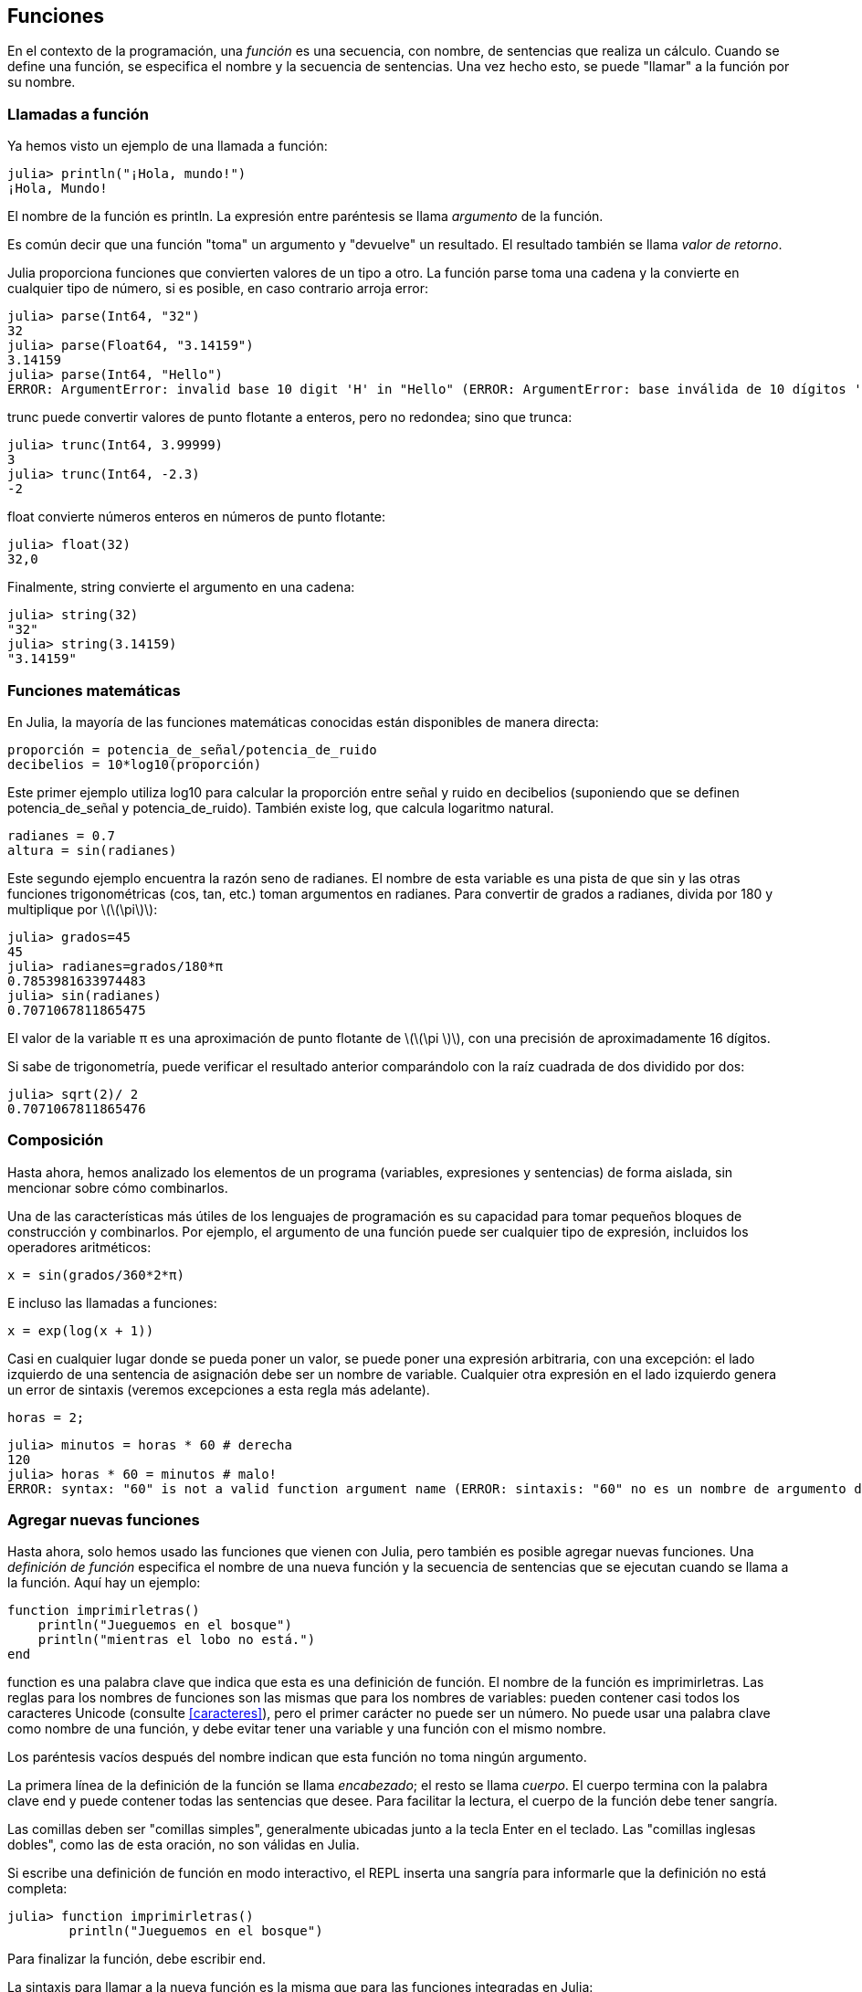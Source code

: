 [[chap03]]
== Funciones

En el contexto de la programación, una _función_ es una secuencia, con nombre, de sentencias que realiza un cálculo. Cuando se define una función, se especifica el nombre y la secuencia de sentencias. Una vez hecho esto, se puede "llamar" a la función por su nombre.
(((función)))

=== Llamadas a función

Ya hemos visto un ejemplo de una llamada a función:
(((Llamada a función)))

[source,@julia-repl-test]
----
julia> println("¡Hola, mundo!")
¡Hola, Mundo!
----

El nombre de la función es +println+. La expresión entre paréntesis se llama _argumento_ de la función.
(((argumento)))(((paréntesis)))

Es común decir que una función "toma" un argumento y "devuelve" un resultado. El resultado también se llama _valor de retorno_.
(((valor de retorno)))

Julia proporciona funciones que convierten valores de un tipo a otro. La función +parse+ toma una cadena y la convierte en cualquier tipo de número, si es posible, en caso contrario arroja error:
(((conversión de tipo)))((("función", "Base", "parse", see="parse")))(((ArgumentError)))((("error", "Core", "ArgumentError", see="ArgumentError")))

[source,@julia-repl-test]
----
julia> parse(Int64, "32")
32
julia> parse(Float64, "3.14159")
3.14159
julia> parse(Int64, "Hello")
ERROR: ArgumentError: invalid base 10 digit 'H' in "Hello" (ERROR: ArgumentError: base inválida de 10 dígitos 'H' en "Hola")
----

+trunc+ puede convertir valores de punto flotante a enteros, pero no redondea; sino que trunca:
(((trunc)))((("función", "Base", "trunc", see="trunc")))

[source,@julia-repl-test]
----
julia> trunc(Int64, 3.99999)
3
julia> trunc(Int64, -2.3)
-2
----

+float+ convierte números enteros en números de punto flotante:
(((float)))((("función", "Base", "float", see="float")))

[source,@julia-repl-test]
----
julia> float(32)
32,0
----

Finalmente, +string+ convierte el argumento en una cadena:
(((string)))((("función", "Base", "string", see="string")))

[source,@julia-repl-test]
----
julia> string(32)
"32"
julia> string(3.14159)
"3.14159"
----


=== Funciones matemáticas

En Julia, la mayoría de las funciones matemáticas conocidas están disponibles de manera directa:
(((función matemática)))(((log10)))((("función", "Base", "log10", see="log10")))

[source,julia]
----
proporción = potencia_de_señal/potencia_de_ruido
decibelios = 10*log10(proporción)
----

Este primer ejemplo utiliza +log10+ para calcular la proporción entre señal y ruido en decibelios (suponiendo que se definen +potencia_de_señal+ y +potencia_de_ruido+). También existe +log+, que calcula logaritmo natural.
(((log)))((("función", "Base", "log",see="log")))((("función logaritmo", see="log")))

[source,julia]
----
radianes = 0.7
altura = sin(radianes)
----

Este segundo ejemplo encuentra la razón seno de +radianes+. El nombre de esta variable es una pista de que +sin+ y las otras funciones trigonométricas (+cos+, +tan+, etc.) toman argumentos en radianes. Para convertir de grados a radianes, divida por 180 y multiplique por latexmath:[\(\pi\)]:
(((sin)))((("función", "Base", "sin", see="sin")))(((función trigonométrica)))

[source,@julia-repl-test]
----
julia> grados=45
45
julia> radianes=grados/180*π
0.7853981633974483
julia> sin(radianes)
0.7071067811865475
----

El valor de la variable +π+ es una aproximación de punto flotante de latexmath:[\(\pi \)], con una precisión de aproximadamente 16 dígitos.
(((Pi)))

Si sabe de trigonometría, puede verificar el resultado anterior comparándolo con la raíz cuadrada de dos dividido por dos:
(((sqrt)))((("función", "Base", "sqrt", see="sqrt")))((("function raíz", see = "sqrt")))

[source,@julia-repl-test]
----
julia> sqrt(2)/ 2
0.7071067811865476
----


=== Composición

Hasta ahora, hemos analizado los elementos de un programa (variables, expresiones y sentencias) de forma aislada, sin mencionar sobre cómo combinarlos.
(((composición)))

Una de las características más útiles de los lenguajes de programación es su capacidad para tomar pequeños bloques de construcción y combinarlos. Por ejemplo, el argumento de una función puede ser cualquier tipo de expresión, incluidos los operadores aritméticos:

[source, julia]
----
x = sin(grados/360*2*π)
----

E incluso las llamadas a funciones:
(((exp)))((("función", "Base", "exp", see="exp"))) ((("function exponencial", see="exp")))

[source, julia]
----
x = exp(log(x + 1))
----

Casi en cualquier lugar donde se pueda poner un valor, se puede poner una expresión arbitraria, con una excepción: el lado izquierdo de una sentencia de asignación debe ser un nombre de variable. Cualquier otra expresión en el lado izquierdo genera un error de sintaxis (veremos excepciones a esta regla más adelante).
(((error de sintaxis)))

[source,@julia-eval chap03]
----
horas = 2;
----

[source,@julia-repl-test chap03]
----
julia> minutos = horas * 60 # derecha
120
julia> horas * 60 = minutos # malo!
ERROR: syntax: "60" is not a valid function argument name (ERROR: sintaxis: "60" no es un nombre de argumento de función válido)
----

=== Agregar nuevas funciones

Hasta ahora, solo hemos usado las funciones que vienen con Julia, pero también es posible agregar nuevas funciones. Una _definición de función_ especifica el nombre de una nueva función y la secuencia de sentencias que se ejecutan cuando se llama a la función. Aquí hay un ejemplo:
(((función)))(((definición de función)))(((función definida por el programador)))(((imprimirletras)))((("función", "definido por el programador", "imprimirletras", see="imprimirletras")))

[source,@julia-setup chap03]
----
function imprimirletras()
    println("Jueguemos en el bosque")
    println("mientras el lobo no está.")
end
----

+function+ es una palabra clave que indica que esta es una definición de función. El nombre de la función es +imprimirletras+. Las reglas para los nombres de funciones son las mismas que para los nombres de variables: pueden contener casi todos los caracteres Unicode (consulte <<caracteres>>), pero el primer carácter no puede ser un número. No puede usar una palabra clave como nombre de una función, y debe evitar tener una variable y una función con el mismo nombre.
((("palabra clave", "función", see="función")))(((argumento)))(((carácter Unicode)))

Los paréntesis vacíos después del nombre indican que esta función no toma ningún argumento.
(((paréntesis, vacíos)))

La primera línea de la definición de la función se llama _encabezado_; el resto se llama _cuerpo_. El cuerpo termina con la palabra clave +end+ y puede contener todas las sentencias que desee. Para facilitar la lectura, el cuerpo de la función debe tener sangría.
(((encabezado)))(((cuerpo)))(((end)))((("palabra clave", "final", see="final")))(((sangría)))

Las comillas deben ser "comillas simples", generalmente ubicadas junto a la tecla Enter en el teclado. Las "comillas inglesas dobles", como las de esta oración, no son válidas en Julia.
(((comillas)))

Si escribe una definición de función en modo interactivo, el REPL inserta una sangría para informarle que la definición no está completa:

[source,jlcon]
----
julia> function imprimirletras()
        println("Jueguemos en el bosque")

----

Para finalizar la función, debe escribir +end+.

La sintaxis para llamar a la nueva función es la misma que para las funciones integradas en Julia:

[source,@julia-repl-test chap03]
----
julia> imprimirletras()
Jueguemos en el bosque
mientras el lobo no está.
----

Una vez que haya definido una función, puede usarla dentro de otra función. Por ejemplo, para repetir el estribillo anterior, podríamos escribir una función llamada +repetirletras+:
(((repetirletras)))((("función", "definido por el programador", "repetirletras", see="repetirletras")))

[source,@julia-setup chap03]
----
función repetirletras()
    imprimirletras()
    imprimirletras()
end
----

Y luego llamammos a +repetirletras+:

[fuente, @ julia-repl-test chap03]
----
julia> repeatlyrics ()
Jueguemos en el bosque
mientras el lobo no está.
Jueguemos en el bosque
mientras el lobo no está.
----

Pero no es así como va la canción.


=== Definiciones y usos

Al reunir los fragmentos de código de la sección anterior, todo el programa se ve así:

[fuente, julia]
----
función printlyrics ()
    println ("Soy un leñador y estoy bien")
    println ("Duermo toda la noche y trabajo todo el día")
final

función repetitiva ()
    printlyrics ()
    printlyrics ()
final

repetidamente ()
----

Este programa contiene dos definiciones de funciones: + printlyrics + y + repeatlyrics +. Las definiciones de función se ejecutan al igual que otras declaraciones, pero el efecto es crear objetos de función. Las declaraciones dentro de la función no se ejecutan hasta que se llama a la función, y la definición de la función no genera salida.

Como es de esperar, debe crear una función antes de poder ejecutarla. En otras palabras, la definición de la función tiene que ejecutarse antes de que se llame a la función.

===== Ejercicio 3-1

Mueva la última línea de este programa a la parte superior, de modo que la llamada a la función aparezca antes de las definiciones. Ejecute el programa y vea qué mensaje de error obtiene.

Ahora mueva la llamada de función hacia abajo y mueva la definición de + printlyrics + después de la definición de + repeatlyrics +. ¿Qué sucede cuando ejecutas este programa?


=== Flujo de ejecución

Para asegurarse de que una función se define antes de su primer uso, debe conocer las instrucciones de orden que se ejecutan, lo que se denomina _flujo de ejecución_.
(((flujo de ejecución)))

La ejecución siempre comienza en la primera declaración del programa. Las declaraciones se ejecutan de una en una, en orden de arriba a abajo.

Las definiciones de funciones no alteran el flujo de ejecución del programa, pero recuerde que las declaraciones dentro de la función no se ejecutan hasta que se llama a la función.

Una llamada de función es como un desvío en el flujo de ejecución. En lugar de pasar a la siguiente declaración, el flujo salta al cuerpo de la función, ejecuta las declaraciones allí y luego regresa para continuar donde lo dejó.

Eso suena bastante simple, hasta que recuerdes que una función puede llamar a otra. Mientras está en el medio de una función, el programa podría tener que ejecutar las declaraciones en otra función. Luego, mientras ejecuta esa nueva función, ¡el programa podría tener que ejecutar otra función más!

Afortunadamente, Julia es buena para realizar un seguimiento de dónde está, por lo que cada vez que se completa una función, el programa retoma donde lo dejó en la función que la llamó. Cuando llega al final del programa, finaliza.

En resumen, cuando lee un programa, no siempre desea leer de arriba a abajo. A veces tiene más sentido si sigues el flujo de ejecución.


=== Parámetros y argumentos

Algunas de las funciones que hemos visto requieren argumentos. Por ejemplo, cuando llamas + sin + pasas un número como argumento. Algunas funciones toman más de un argumento: + parse + toma dos, un tipo de número y una cadena.
(((parámetro))) (((argumento))) (((analizar))) (((sin)))

Dentro de la función, los argumentos se asignan a variables llamadas _parameters_. Aquí hay una definición para una función que toma un argumento:
(((printtwice))) ((("función", "definido por el programador", "printtwice", ver = "printtwice")))

[fuente, @ julia-setup chap03]
----
función printtwice (bruce)
    println (bruce)
    println (bruce)
final
----

Esta función asigna el argumento a un parámetro llamado + bruce +. Cuando se llama a la función, imprime el valor del parámetro (cualquiera que sea) dos veces.

Esta función funciona con cualquier valor que se pueda imprimir.

[fuente, @ julia-repl-test chap03]
----
julia> printtwice ("Spam")
Correo no deseado
Correo no deseado
julia> imprenta (42)
42
42
julia> imprenta (π)
π = 3.1415926535897 ...
π = 3.1415926535897 ...
----

Las mismas reglas de composición que se aplican a las funciones integradas también se aplican a las funciones definidas por el programador, por lo que podemos usar cualquier tipo de expresión como argumento para + printtwice +:
(((composición))) (((función definida por el programador)))

[fuente, @ julia-repl-test chap03]
----
julia> printtwice ("Spam" ^ 4)
Spam Spam Spam Spam
Spam Spam Spam Spam
julia> printtwice (cos (π))
-1.0
-1.0
----

El argumento se evalúa antes de llamar a la función, por lo que en los ejemplos las expresiones + "Spam" ^ 4 + y + cos (π) + solo se evalúan una vez.
(((argumento))) (((cos))) ((("function", "Base", "cos", see = "cos")))

También puede usar una variable como argumento:

[fuente, @ julia-repl-test chap03]
----
julia> michael = "Eric, la mitad de una abeja".
"Eric, la mitad de una abeja".
julia> imprenta (michael)
Eric, la mitad de una abeja.
Eric, la mitad de una abeja.
----

El nombre de la variable que pasamos como argumento (+ michael +) no tiene nada que ver con el nombre del parámetro (+ bruce +). No importa cómo se llamó el valor en casa (en la persona que llama); aquí en + printtwice +, llamamos a todos + bruce +.


=== Las variables y los parámetros son locales

Cuando crea una variable dentro de una función, es _local_, lo que significa que solo existe dentro de la función. Por ejemplo:
(((variable local))) (((variable, local))) (((cattwice))) ((("función", "definido por el programador", "cattwice", see = "cattwice")))

[fuente, @ julia-setup chap03]
----
función cattwice (parte1, parte2)
    concat = parte1 * parte2
    imprenta (concat)
final
----

Esta función toma dos argumentos, los concatena e imprime el resultado dos veces. Aquí hay un ejemplo que lo usa:
(((concatenar))) (((repetición)))

[fuente, @ julia-repl-test chap03]
----
julia> line1 = "Tingdle de Bing"
"Bing tiddle"
julia> line2 = "tiddle bang".
"tiddle bang".
julia> cattwice (línea1, línea2)
Bing tiddle tiddle bang.
Bing tiddle tiddle bang.
----

Cuando + cattwice + termina, la variable + concat + se destruye. Si intentamos imprimirlo, obtenemos una excepción:
(((error en tiempo de ejecución))) (((UndefVarError))) ((("error", "Core", "UndefVarError", see = "UndefVarError")))

[fuente, @ julia-repl-test chap03]
----
julia> println (concat)
ERROR: UndefVarError: concat no definido
----

Los parámetros también son locales. Por ejemplo, fuera + printtwice +, no hay tal cosa como + bruce +.
(((parámetro)))


[[stack_diagrams]]
=== Diagramas de pila

Para realizar un seguimiento de las variables que se pueden usar y dónde, a veces es útil dibujar un _ diagrama de pila_. Al igual que los diagramas de estado, los diagramas de pila muestran el valor de cada variable, pero también muestran la función a la que pertenece cada variable.
(((diagrama de pila))) ((("diagrama", "pila", ver = "diagrama de pila")))

Cada función está representada por un _frame_. Un marco es un cuadro con el nombre de una función al lado y los parámetros y variables de la función dentro de él. El diagrama de pila para el ejemplo anterior se muestra en <<fig03-1>>.
(((marco)))

[[fig03-1]]
Diagrama de pila
imagen :: images / fig31.svg []

Los marcos están dispuestos en una pila que indica qué función se llama a cuál, y así sucesivamente. En este ejemplo, + printtwice + fue llamado por + cattwice +, y + cattwice + fue llamado por + Main +, que es un nombre especial para el marco superior. Cuando crea una variable fuera de cualquier función, pertenece a + Main +.

Cada parámetro se refiere al mismo valor que su argumento correspondiente. Entonces, + part1 + tiene el mismo valor que + line1 +, + part2 + tiene el mismo valor que + line2 +, y + bruce + tiene el mismo valor que + concat +.

Si se produce un error durante una llamada a la función, Julia imprime el nombre de la función, el nombre de la función que la llamó y el nombre de la función que llamó a _that_, todo el camino de regreso a + Main +.
(((Principal)))

Por ejemplo, si intenta acceder a + concat + desde + printtwice +, obtendrá un + UndefVarError +:
(((UndefVarError)))

----
ERROR: UndefVarError: concat no definido
Stacktrace:
 [1] imprimir dos veces en ./REPL[1font>:2 [en línea]
 [2] cattwice (:: String, :: String) en ./REPL[2font>:3
----

Esta lista de funciones se llama _stacktrace_. Le indica en qué archivo de programa se produjo el error, en qué línea y qué funciones se estaban ejecutando en ese momento. También muestra la línea de código que causó el error.
(((stacktrace)))

El orden de las funciones en el stacktrace es el inverso del orden de los cuadros en el diagrama de stack. La función que se está ejecutando actualmente está en la parte superior.


=== Funciones fructíferas y funciones nulas

Algunas de las funciones que hemos utilizado, como las funciones matemáticas, devuelven resultados; por falta de un nombre mejor, los llamo funciones fructíferas. Otras funciones, como + printtwice +, realizan una acción pero no devuelven un valor. Se llaman _ funciones vacías_.
(((función fructífera))) (((función nula)))

Cuando llamas a una función fructífera, casi siempre quieres hacer algo con el resultado; por ejemplo, puede asignarlo a una variable o usarlo como parte de una expresión:

[fuente, julia]
----
x = cos (radianes)
dorado = (sqrt (5) + 1) / 2
----

Cuando llama a una función en modo interactivo, Julia muestra el resultado:
(((modo interactivo)))

[fuente, @ julia-repl-test]
----
julia> sqrt (5)
2.23606797749979
----

Pero en un script, si llama a una función fructífera por sí sola, ¡el valor de retorno se pierde para siempre!
(((modo script)))

[fuente, @ julia-run]
----
sqrt (5)
----

Este script calcula la raíz cuadrada de 5, pero como no almacena ni muestra el resultado, no es muy útil.

Las funciones nulas pueden mostrar algo en la pantalla o tener algún otro efecto, pero no tienen un valor de retorno. Si asigna el resultado a una variable, obtendrá un valor especial llamado + nada +.
(((nada)))

[fuente, @ julia-repl-test chap03]
----
julia> resultado = printtwice ("Bing")
Bing
Bing
julia> show (resultado)
nada
----

Para imprimir el valor + nothing +, debe usar la función + show + que es como + print + pero puede manejar el valor + nothing +.
(((show))) ((("function", "Base", "show", see = "show")))

El valor + nada + no es lo mismo que la cadena + "nada" +. Es un valor especial que tiene su propio tipo:
(((Nothing))) ((("type", "Base", "Nothing", see = "Nothing")))

[fuente, @ julia-repl-test]
----
julia> typeof (nada)
Nada
----

Las funciones que hemos escrito hasta ahora son nulas. Comenzaremos a escribir funciones fructíferas en unos pocos capítulos.


=== ¿Por qué funciones?

Puede que no esté claro por qué vale la pena dividir un programa en funciones. Hay varias razones:

* Crear una nueva función le brinda la oportunidad de nombrar un grupo de declaraciones, lo que hace que su programa sea más fácil de leer y depurar.

* Las funciones pueden hacer que un programa sea más pequeño al eliminar el código repetitivo. Más tarde, si realiza un cambio, solo tiene que hacerlo en un solo lugar.

* Dividir un programa largo en funciones le permite depurar las partes de una en una y luego ensamblarlas en un todo funcional.

* Las funciones bien diseñadas a menudo son útiles para muchos programas. Una vez que escribe y depura uno, puede reutilizarlo.

* En Julia, las funciones pueden mejorar mucho el rendimiento.


=== Depuración

Una de las habilidades más importantes que adquirirás es la depuración. Aunque puede ser frustrante, la depuración es una de las partes más intelectualmente ricas, desafiantes e interesantes de la programación.
(((depuración)))

De alguna manera, la depuración es como un trabajo de detective. Te enfrentas a pistas y tienes que inferir los procesos y eventos que llevaron a los resultados que ves.

La depuración también es como una ciencia experimental. Una vez que tenga una idea de lo que va mal, modifique su programa e intente nuevamente. Si su hipótesis era correcta, puede predecir el resultado de la modificación y dar un paso más hacia un programa de trabajo. Si su hipótesis era incorrecta, tiene que encontrar una nueva. Como Sherlock Holmes señaló:

[cita, A. Conan Doyle, El signo de los cuatro]
____
Cuando haya eliminado lo imposible, lo que queda, por improbable que sea, debe ser la verdad.
____
(((depuración experimental))) (((Holmes, Sherlock))) (((Doyle, Arthur Conan)))

Para algunas personas, la programación y la depuración son lo mismo. Es decir, la programación es el proceso de depurar gradualmente un programa hasta que haga lo que desea. La idea es que debe comenzar con un programa de trabajo y hacer pequeñas modificaciones, depurándolas a medida que avanza.

Por ejemplo, Linux es un sistema operativo que contiene millones de líneas de código, pero comenzó como un programa simple que Linus Torvalds usó para explorar el chip Intel 80386. Según Larry Greenfield, "Uno de los proyectos anteriores de Linus fue un programa que cambiaría entre imprimir" AAAA "y" BBBB ". Esto luego evolucionó a Linux ". (_The Linux Users'’ Guide_ Beta Version 1).
(((Linux))) (((Torvalds, Linus)))


=== Glosario

función::
Una secuencia, con nombre, de sentencias que realiza alguna operación útil. Las funciones pueden tomar o no argumentos y pueden producir o no un resultado.
(((función)))

definición de función::
Una sentencia que crea una nueva función, especificando su nombre, parámetros y las sentencias que contiene.
(((definición de función)))

objeto de función::
Un valor creado por una definición de función. El nombre de la función es una variable que se refiere a un objeto de función.
(((objeto de función)))

encabezado::
La primera línea de una definición de función.
(((encabezado)))

cuerpo::
La secuencia de sentencias dentro de una definición de función.
(((cuerpo)))

parámetro::
Un nombre usado dentro de una función para referirse al valor pasado como argumento.
(((parámetro)))

Llamada a función::
Una sentencia que ejecuta una función. Consiste en el nombre de la función seguido de una lista de argumentos entre paréntesis.
(((Llamada a función)))

argumento::
Un valor proporcionado a una función cuando se llama a la función. Este valor se asigna al parámetro correspondiente en la función.
(((argumento)))

variable local::
Una variable definida dentro de una función. Una variable local solo puede usarse dentro de su función.
(((variable local)))

valor de retorno::
El resultado de una función. Si se utiliza una llamada a función como una expresión, el valor de retorno es el valor de la expresión.
(((valor de retorno)))

función fructífera::
Una función que devuelve un valor.
(((función fructífera)))

función vacía::
Una función que siempre devuelve +nada+.
(((función nula)))

+nada+::
Un valor especial devuelto por las funciones nulas.
(((nada)))

composición::
Usar una expresión como parte de una expresión más grande, o una sentencia como parte de una sentencia más grande.
(((composición)))

flujo de ejecución::
El orden en que las sentencias se ejecutan.
(((flujo de ejecución)))

diagrama de pila ::
Una representación gráfica de una pila de funciones, sus variables y los valores a los que se refieren.
(((diagrama de pila)))

marco::
Un cuadro en un diagrama de pila que representa una llamada de función. Contiene las variables locales y los parámetros de la función.
(((marco)))

stacktrace ::
Una lista de las funciones que se están ejecutando, impresas cuando ocurre una excepción.
(((stacktrace)))


=== Ejercicios

[PROPINA]
====
Estos ejercicios deben hacerse usando solo las declaraciones y otras características que hemos aprendido hasta ahora.
====

[[ex03-1]]
===== Ejercicio 3-2

Escriba una función llamada + rightjustify + que tome una cadena llamada + s + como parámetro e imprima la cadena con suficientes espacios iniciales para que la última letra de la cadena se encuentre en la columna 70 de la pantalla.
(((rightjustify))) ((("función", "definido por el programador", "rightjustify", ver = "rightjustify)))

[fuente, @ julia-eval chap03-ex]
----
usando ThinkJulia
----

[fuente, @ julia-repl chap03-ex]
----
rightjustify ("monty")
----

[PROPINA]
====
Use la concatenación y repetición de cuerdas. Además, Julia proporciona una función incorporada llamada + length + que devuelve la longitud de una cadena, por lo que el valor de + length ("monty") + es 5.
(((length))) ((("function", "Base", "length", see = "length)))
====

[[ex03-2]]
===== Ejercicio 3-3

Un objeto de función es un valor que puede asignar a una variable o pasar como argumento. Por ejemplo, + dotwice + es una función que toma un objeto de función como argumento y lo llama dos veces:
(((objeto de función))) (((dotwice))) ((("función", "definido por el programador", "dotwice", ver = "dotwice")))

[fuente, julia]
----
función dotwice (f)
    F()
    F()
final
----

Aquí hay un ejemplo que usa + dotwice + para llamar a una función llamada + printspam + dos veces.
(((printspam))) ((("función", "definido por el programador", "printspam", ver = "printspam")))

[fuente, julia]
----
función printspam ()
    println ("spam")
final

dotwice (estampado)
----

. Escriba este ejemplo en un script y pruébelo.

. Modifique + dotwice + para que tome dos argumentos, un objeto de función y un valor, y llame a la función dos veces, pasando el valor como argumento.

. Copie la definición de + printtwice + de antes en este capítulo a su secuencia de comandos.

. Use la versión modificada de + dotwice + para llamar a + printtwice + dos veces, pasando + "spam" + como argumento.

. Defina una nueva función llamada + dofour + que toma un objeto de función y un valor y llama a la función cuatro veces, pasando el valor como parámetro. Debe haber solo dos declaraciones en el cuerpo de esta función, no cuatro.
(((dofour))) ((("función", "definido por el programador", "dofour", ver = "dofour")))

[[ex03-3]]
===== Ejercicio 3-4

. Escriba una función + printgrid + que dibuje una cuadrícula como la siguiente:
(((printgrid))) ((("función", "definida por el programador", "printgrid", ver = "printgrid")))
+
[fuente, @ julia-repl-test chap03-ex]
----
julia> printgrid ()
+ - - - - + - - - - +
El | El | El |
El | El | El |
El | El | El |
El | El | El |
+ - - - - + - - - - +
El | El | El |
El | El | El |
El | El | El |
El | El | El |
+ - - - - + - - - - +
----

. Escriba una función que dibuje una cuadrícula similar con cuatro filas y cuatro columnas.

Crédito: Este ejercicio se basa en un ejercicio en Oualline, _Programación práctica C_, tercera edición, O’Reilly Media, 1997.

[PROPINA]
====
Para imprimir más de un valor en una línea, puede imprimir una secuencia de valores separados por comas:

[fuente, julia]
----
println ("+", "-")
----

La función + imprimir + no avanza a la siguiente línea:

[fuente, julia]
----
imprimir ("+")
println ("-")
----

El resultado de estas declaraciones es + pass: ["+ -"] + en la misma línea. El resultado de la siguiente declaración de impresión comenzaría en la siguiente línea.
====
(((println))) (((print))) ((("function", "Base", "print", see = "print")))
